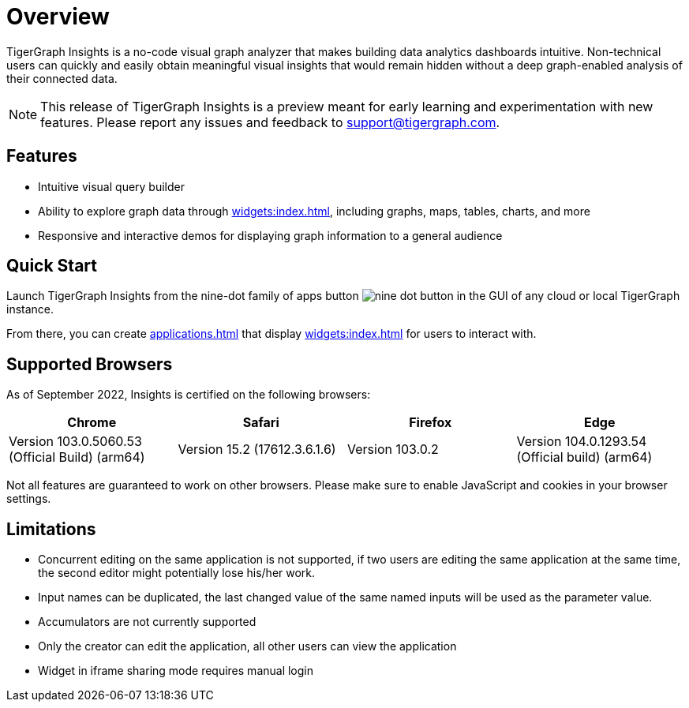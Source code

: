 = Overview

TigerGraph Insights is a no-code visual graph analyzer that makes building data analytics dashboards intuitive.
Non-technical users can quickly and easily obtain meaningful visual insights that would remain hidden without a deep graph-enabled analysis of their connected data.

[NOTE]
This release of TigerGraph Insights is a preview meant for early learning and experimentation with new features.
Please report any issues and feedback to support@tigergraph.com.

== Features

* Intuitive visual query builder
* Ability to explore graph data through xref:widgets:index.adoc[], including graphs, maps, tables, charts, and more
* Responsive and interactive demos for displaying graph information to a general audience

== Quick Start

Launch TigerGraph Insights from the nine-dot family of apps button image:nine-dot-button.png[] in the GUI of any cloud or local TigerGraph instance.

From there, you can create xref:applications.adoc[] that display xref:widgets:index.adoc[] for users to interact with.

== Supported Browsers

As of September 2022, Insights is certified on the following browsers:

|===
|Chrome |Safari |Firefox |Edge

|Version 103.0.5060.53 (Official Build) (arm64)
|Version 15.2 (17612.3.6.1.6)
|Version 103.0.2
|Version 104.0.1293.54 (Official build) (arm64)
|===


Not all features are guaranteed to work on other browsers.
Please make sure to enable JavaScript and cookies in your browser settings.


== Limitations

* Concurrent editing on the same application is not supported, if two users are editing the same application at the same time, the second editor might potentially lose his/her work.
* Input names can be duplicated, the last changed value of the same named inputs will be used as the parameter value.
* Accumulators are not currently supported
* Only the creator can edit the application, all other users can view the application
* Widget in iframe sharing mode requires manual login
